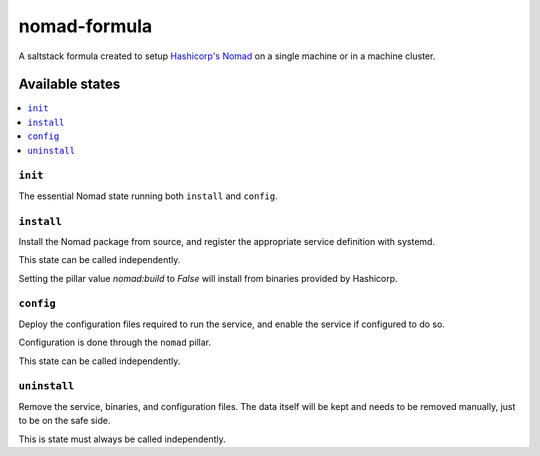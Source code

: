 =============
nomad-formula
=============

A saltstack formula created to setup `Hashicorp's Nomad
<https://www.nomadproject.io>`_ on a single machine or in a machine cluster.

.. notes::

    It is mandatory to have Go installed on a machine that will build Nomad.
    Nomad must run as root for it to be able to use all execution drivers.

.. image:: https://travis-ci.com/saltstack-formulas/nomad-formula.svg?branch=master
    :target: https://travis-ci.com/saltstack-formulas/nomad-formula


Available states
================

.. contents::
    :local:

``init``
--------

The essential Nomad state running both ``install`` and ``config``.

``install``
------------

Install the Nomad package from source, and register the appropriate service
definition with systemd.


This state can be called independently.

Setting the pillar value `nomad:build` to `False` will install from binaries provided by Hashicorp.

``config``
-----------

Deploy the configuration files required to run the service, and enable the
service if configured to do so.

Configuration is done through the ``nomad`` pillar.

This state can be called independently.

``uninstall``
-------------

Remove the service, binaries, and configuration files. The data itself will be kept and needs
to be removed manually, just to be on the safe side.

This is state must always be called independently.
